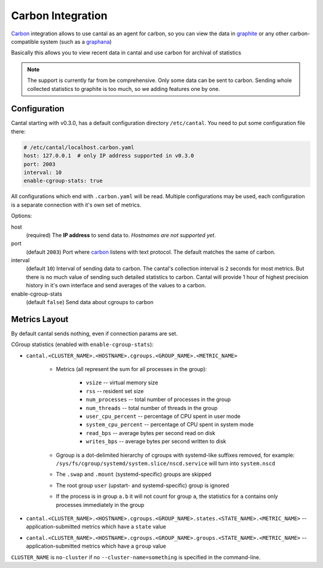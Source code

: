 ==================
Carbon Integration
==================

Carbon_ integration allows to use cantal as an agent for carbon, so you
can view the data in graphite_ or any other carbon-compatible system (such
as a graphana_)

Basically this allows you to view recent data in cantal and use carbon for
archival of statistics

.. note:: The support is currently far from be comprehensive. Only some data
   can be sent to carbon. Sending whole collected statistics to graphite is
   too much, so we adding features one by one.

.. _carbon: http://graphite.wikidot.com/
.. _graphite: http://graphite.wikidot.com/
.. _graphana: http://grafana.org/



Configuration
=============

Cantal starting with v0.3.0, has a default configuration directory
``/etc/cantal``. You need to put some configuration file there:

.. code-block:: yaml

   # /etc/cantal/localhost.carbon.yaml
   host: 127.0.0.1  # only IP address supported in v0.3.0
   port: 2003
   interval: 10
   enable-cgroup-stats: true

All configurations which end with ``.carbon.yaml`` will be read. Multiple
configurations may be used, each configuration is a separate connection with
it's own set of metrics.

Options:

host
    (required) The **IP address** to send data to. *Hostnames are not
    supported yet*.

port
    (default ``2003``) Port where carbon_ listens with text protocol.
    The default matches the same of carbon.

interval
    (default ``10``) Interval of sending data to carbon. The cantal's
    collection interval is ``2`` seconds for most metrics. But there is no
    much value of sending such detailed statistics to carbon. Cantal will
    provide 1 hour of highest precision history in it's own interface and send
    averages of the values to a carbon.

enable-cgroup-stats
    (default ``false``) Send data about cgroups to carbon


Metrics Layout
==============

By default cantal sends nothing, even if connection params are set.

CGroup statistics (enabled with ``enable-cgroup-stats``):

* ``cantal.<CLUSTER_NAME>.<HOSTNAME>.cgroups.<GROUP_NAME>.<METRIC_NAME>``

    * Metrics (all represent the sum for all processes in the group):

        * ``vsize`` -- virtual memory size
        * ``rss`` -- resident set size
        * ``num_processes`` -- total number of processes in the group
        * ``num_threads`` -- total number of threads in the group
        * ``user_cpu_percent`` -- percentage of CPU spent in user mode
        * ``system_cpu_percent`` -- percentage of CPU spent in system mode
        * ``read_bps`` -- average bytes per second read on disk
        * ``writes_bps`` -- average bytes per second written to disk

    * Ggroup is a dot-delimited hierarchy of cgroups with systemd-like
      suffixes removed, for example:
      ``/sys/fs/cgroup/systemd/system.slice/nscd.service`` will turn
      into ``system.nscd``
    * The ``.swap`` and ``.mount`` (systemd-specific) groups are skipped
    * The root group ``user`` (upstart- and systemd-specific) group is ignored
    * If the process is in group ``a.b`` it will not count for group ``a``,
      the statistics for ``a`` contains only processes immediately in the group

* ``cantal.<CLUSTER_NAME>.<HOSTNAME>.cgroups.<GROUP_NAME>.states.<STATE_NAME>.<METRIC_NAME>``
  -- application-submitted metrics which have a ``state`` value
* ``cantal.<CLUSTER_NAME>.<HOSTNAME>.cgroups.<GROUP_NAME>.groups.<STATE_NAME>.<METRIC_NAME>``
  -- application-submitted metrics which have a ``group`` value

``CLUSTER_NAME`` is ``no-cluster`` if no ``--cluster-name=something`` is
specified in the command-line.


